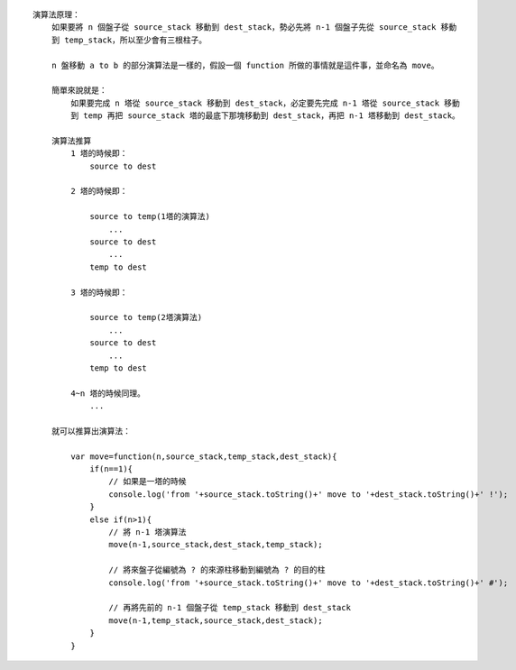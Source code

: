 
::

    演算法原理：
        如果要將 n 個盤子從 source_stack 移動到 dest_stack，勢必先將 n-1 個盤子先從 source_stack 移動
        到 temp_stack，所以至少會有三根柱子。

        n 盤移動 a to b 的部分演算法是一樣的，假設一個 function 所做的事情就是這件事，並命名為 move。

        簡單來說就是：
            如果要完成 n 塔從 source_stack 移動到 dest_stack，必定要先完成 n-1 塔從 source_stack 移動
            到 temp 再把 source_stack 塔的最底下那塊移動到 dest_stack，再把 n-1 塔移動到 dest_stack。

        演算法推算
            1 塔的時候即：
                source to dest

            2 塔的時候即：

                source to temp(1塔的演算法)
                    ...
                source to dest
                    ...
                temp to dest

            3 塔的時候即：

                source to temp(2塔演算法)
                    ...
                source to dest
                    ...
                temp to dest

            4~n 塔的時候同理。
                ...

        就可以推算出演算法：

            var move=function(n,source_stack,temp_stack,dest_stack){
                if(n==1){
                    // 如果是一塔的時候
                    console.log('from '+source_stack.toString()+' move to '+dest_stack.toString()+' !');
                }
                else if(n>1){
                    // 將 n-1 塔演算法
                    move(n-1,source_stack,dest_stack,temp_stack);

                    // 將來盤子從編號為 ? 的來源柱移動到編號為 ? 的目的柱
                    console.log('from '+source_stack.toString()+' move to '+dest_stack.toString()+' #');
                    
                    // 再將先前的 n-1 個盤子從 temp_stack 移動到 dest_stack
                    move(n-1,temp_stack,source_stack,dest_stack);
                }
            }

